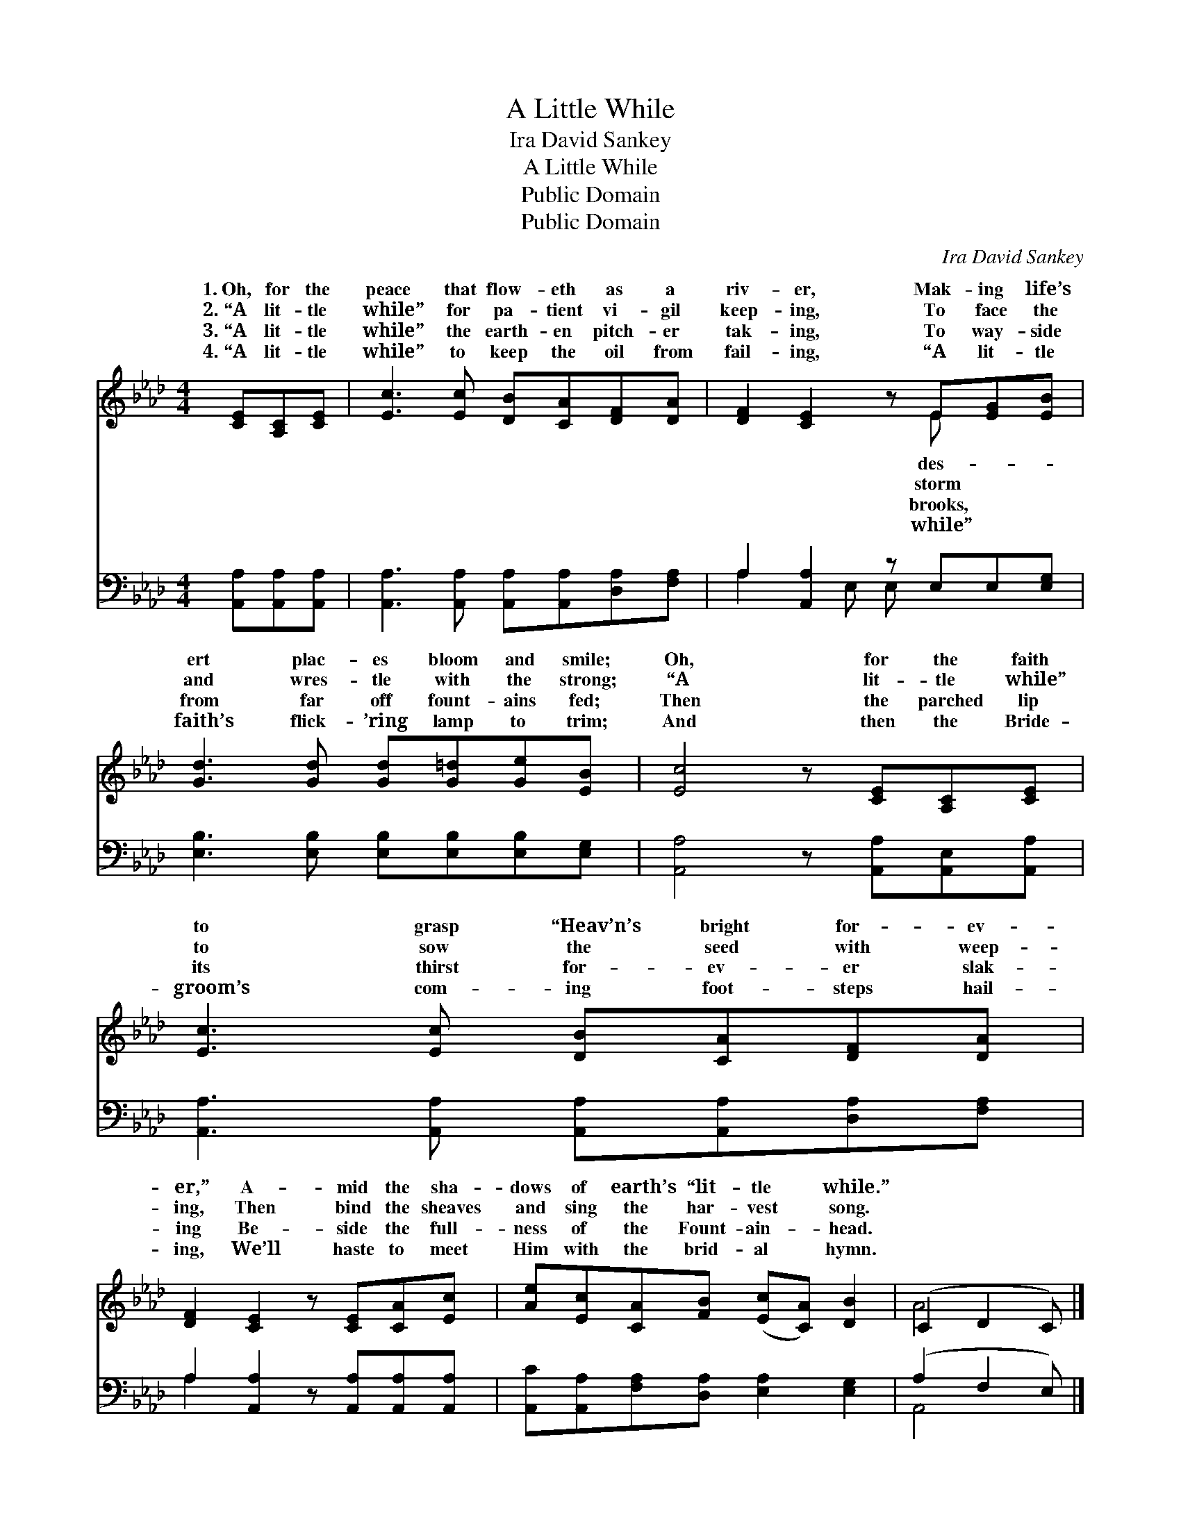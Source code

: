 X:1
T:A Little While
T:Ira David Sankey
T:A Little While
T:Public Domain
T:Public Domain
C:Ira David Sankey
Z:Public Domain
%%score ( 1 2 ) ( 3 4 )
L:1/8
M:4/4
K:Ab
V:1 treble 
V:2 treble 
V:3 bass 
V:4 bass 
V:1
 [CE][A,C][CE] | [Ec]3 [Ec] [DB][CA][DF][DA] | [DF]2 [CE]2 z E[EG][EB] | %3
w: 1.~Oh, for the|peace that flow- eth as a|riv- er, Mak- ing life’s|
w: 2.~“A lit- tle|while” for pa- tient vi- gil|keep- ing, To face the|
w: 3.~“A lit- tle|while” the earth- en pitch- er|tak- ing, To way- side|
w: 4.~“A lit- tle|while” to keep the oil from|fail- ing, “A lit- tle|
 [Gd]3 [Gd] [Gd][G=d][Ge][EB] | [Ec]4 z [CE][A,C][CE] | [Ec]3 [Ec] [DB][CA][DF][DA] | %6
w: ert plac- es bloom and smile;|Oh, for the faith|to grasp “Heav’n’s bright for- ev-|
w: and wres- tle with the strong;|“A lit- tle while”|to sow the seed with weep-|
w: from far off fount- ains fed;|Then the parched lip|its thirst for- ev- er slak-|
w: faith’s flick- ’ring lamp to trim;|And then the Bride-|groom’s com- ing foot- steps hail-|
 [DF]2 [CE]2 z [CE][CA][Ec] | [Ae][Ec][CA][FB] ([Ec][CA]) [DB]2 | (C2 D2 C) |] %9
w: er,” A- mid the sha-|dows of earth’s “lit- tle * while.”||
w: ing, Then bind the sheaves|and sing the har- vest * song.||
w: ing Be- side the full-|ness of the Fount- ain- * head.||
w: ing, We’ll haste to meet|Him with the brid- al * hymn.||
V:2
 x3 | x8 | x5 E x2 | x8 | x8 | x8 | x8 | x8 | A4 x |] %9
w: ||des-|||||||
w: ||storm|||||||
w: ||brooks,|||||||
w: ||while”|||||||
V:3
 [A,,A,][A,,A,][A,,A,] | [A,,A,]3 [A,,A,] [A,,A,][A,,A,][D,A,][F,A,] | A,2 [A,,A,]2 z E,E,[E,G,] | %3
 [E,B,]3 [E,B,] [E,B,][E,B,][E,B,][E,G,] | [A,,A,]4 z [A,,A,][A,,E,][A,,A,] | %5
 [A,,A,]3 [A,,A,] [A,,A,][A,,A,][D,A,][F,A,] | A,2 [A,,A,]2 z [A,,A,][A,,A,][A,,A,] | %7
 [A,,C][A,,A,][F,A,][D,A,] [E,A,]2 [E,G,]2 | (A,2 F,2 E,) |] %9
V:4
 x3 | x8 | A,2 x E, E, x3 | x8 | x8 | x8 | A,2 x6 | x8 | A,,4 x |] %9

